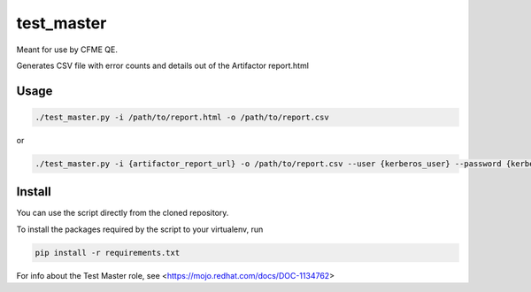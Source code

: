 test_master
===========

Meant for use by CFME QE.

Generates CSV file with error counts and details out of the Artifactor report.html

Usage
-----

.. code-block::

    ./test_master.py -i /path/to/report.html -o /path/to/report.csv

or

.. code-block::

    ./test_master.py -i {artifactor_report_url} -o /path/to/report.csv --user {kerberos_user} --password {kerberos_password}

Install
-------
You can use the script directly from the cloned repository.

To install the packages required by the script to your virtualenv, run

.. code-block::

    pip install -r requirements.txt

For info about the Test Master role, see <https://mojo.redhat.com/docs/DOC-1134762>
